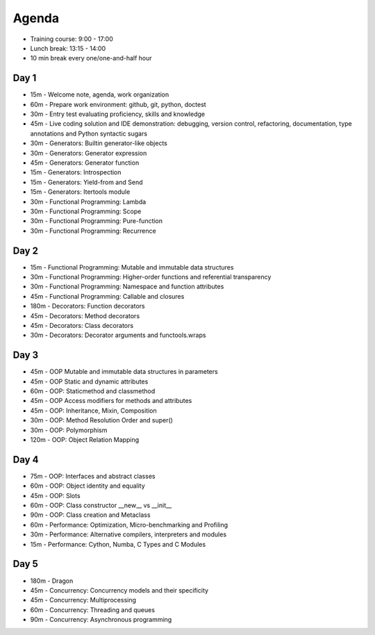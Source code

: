 Agenda
======
* Training course: 9:00 - 17:00
* Lunch break: 13:15 - 14:00
* 10 min break every one/one-and-half hour


Day 1
-----
* 15m - Welcome note, agenda, work organization
* 60m - Prepare work environment: github, git, python, doctest
* 30m - Entry test evaluating proficiency, skills and knowledge
* 45m - Live coding solution and IDE demonstration: debugging, version control, refactoring, documentation, type annotations and Python syntactic sugars
* 30m - Generators: Builtin generator-like objects
* 30m - Generators: Generator expression
* 45m - Generators: Generator function
* 15m - Generators: Introspection
* 15m - Generators: Yield-from and Send
* 15m - Generators: Itertools module
* 30m - Functional Programming: Lambda
* 30m - Functional Programming: Scope
* 30m - Functional Programming: Pure-function
* 30m - Functional Programming: Recurrence


Day 2
-----
* 15m - Functional Programming: Mutable and immutable data structures
* 30m - Functional Programming: Higher-order functions and referential transparency
* 30m - Functional Programming: Namespace and function attributes
* 45m - Functional Programming: Callable and closures
* 180m - Decorators: Function decorators
* 45m - Decorators: Method decorators
* 45m - Decorators: Class decorators
* 30m - Decorators: Decorator arguments and functools.wraps


Day 3
-----
* 45m - OOP Mutable and immutable data structures in parameters
* 45m - OOP Static and dynamic attributes
* 60m - OOP: Staticmethod and classmethod
* 45m - OOP Access modifiers for methods and attributes
* 45m - OOP: Inheritance, Mixin, Composition
* 30m - OOP: Method Resolution Order and super()
* 30m - OOP: Polymorphism
* 120m - OOP: Object Relation Mapping


Day 4
-----
* 75m - OOP: Interfaces and abstract classes
* 60m - OOP: Object identity and equality
* 45m - OOP: Slots
* 60m - OOP: Class constructor __new__ vs __init__
* 90m - OOP: Class creation and Metaclass
* 60m - Performance: Optimization, Micro-benchmarking and Profiling
* 30m - Performance: Alternative compilers, interpreters and modules
* 15m - Performance: Cython, Numba, C Types and C Modules


Day 5
-----
* 180m - Dragon
* 45m - Concurrency: Concurrency models and their specificity
* 45m - Concurrency: Multiprocessing
* 60m - Concurrency: Threading and queues
* 90m - Concurrency: Asynchronous programming
